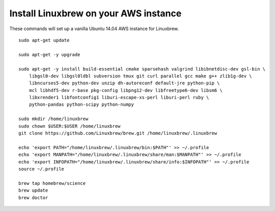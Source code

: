 ======================================
Install Linuxbrew on your AWS instance
======================================

These commands will set up a vanilla Ubuntu 14.04 AWS instance for Linuxbrew.

::

    sudo apt-get update

    sudo apt-get -y upgrade

    sudo apt-get -y install build-essential cmake sparsehash valgrind libibnetdisc-dev gsl-bin \
        libgsl0-dev libgsl0ldbl subversion tmux git curl parallel gcc make g++ zlib1g-dev \
        libncurses5-dev python-dev unzip dh-autoreconf default-jre python-pip \
        mcl libhdf5-dev r-base pkg-config libpng12-dev libfreetype6-dev libsm6 \
        libxrender1 libfontconfig1 liburi-escape-xs-perl liburi-perl ruby \
	python-pandas python-scipy python-numpy

    sudo mkdir /home/linuxbrew
    sudo chown $USER:$USER /home/linuxbrew
    git clone https://github.com/Linuxbrew/brew.git /home/linuxbrew/.linuxbrew

    echo 'export PATH="/home/linuxbrew/.linuxbrew/bin:$PATH"' >> ~/.profile
    echo 'export MANPATH="/home/linuxbrew/.linuxbrew/share/man:$MANPATH"' >> ~/.profile
    echo 'export INFOPATH="/home/linuxbrew/.linuxbrew/share/info:$INFOPATH"' >> ~/.profile
    source ~/.profile

    brew tap homebrew/science
    brew update
    brew doctor

   